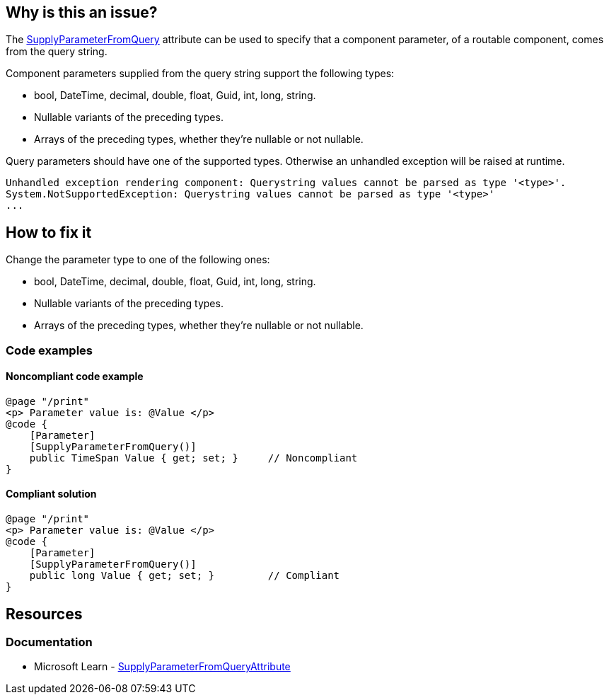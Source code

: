 == Why is this an issue?

The https://learn.microsoft.com/en-us/dotnet/api/microsoft.aspnetcore.components.supplyparameterfromqueryattribute[SupplyParameterFromQuery] attribute can be used to specify that a component parameter, of a routable component, comes from the query string.

Component parameters supplied from the query string support the following types:

* bool, DateTime, decimal, double, float, Guid, int, long, string.
* Nullable variants of the preceding types.
* Arrays of the preceding types, whether they're nullable or not nullable.

Query parameters should have one of the supported types. Otherwise an unhandled exception will be raised at runtime.

[source,text]
----
Unhandled exception rendering component: Querystring values cannot be parsed as type '<type>'.
System.NotSupportedException: Querystring values cannot be parsed as type '<type>'
...
----

== How to fix it

Change the parameter type to one of the following ones:

* bool, DateTime, decimal, double, float, Guid, int, long, string.
* Nullable variants of the preceding types.
* Arrays of the preceding types, whether they're nullable or not nullable.

=== Code examples

==== Noncompliant code example

[source,csharp,diff-id=1,diff-type=noncompliant]
----
@page "/print"
<p> Parameter value is: @Value </p>
@code {
    [Parameter]
    [SupplyParameterFromQuery()]
    public TimeSpan Value { get; set; }     // Noncompliant
}
----

==== Compliant solution

[source,csharp,diff-id=1,diff-type=compliant]
----
@page "/print"
<p> Parameter value is: @Value </p>
@code {
    [Parameter]
    [SupplyParameterFromQuery()]
    public long Value { get; set; }         // Compliant
}
----

== Resources

=== Documentation

* Microsoft Learn - https://learn.microsoft.com/en-us/dotnet/api/microsoft.aspnetcore.components.supplyparameterfromqueryattribute[SupplyParameterFromQueryAttribute]
